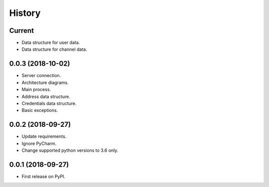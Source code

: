 =======
History
=======

Current
-------

* Data structure for user data.
* Data structure for channel data.

0.0.3 (2018-10-02)
------------------

* Server connection.
* Architecture diagrams.
* Main process.
* Address data structure.
* Credentials data structure.
* Basic exceptions.

0.0.2 (2018-09-27)
------------------

* Update requirements.
* Ignore PyCharm.
* Change supported python versions to 3.6 only.

0.0.1 (2018-09-27)
------------------

* First release on PyPI.
